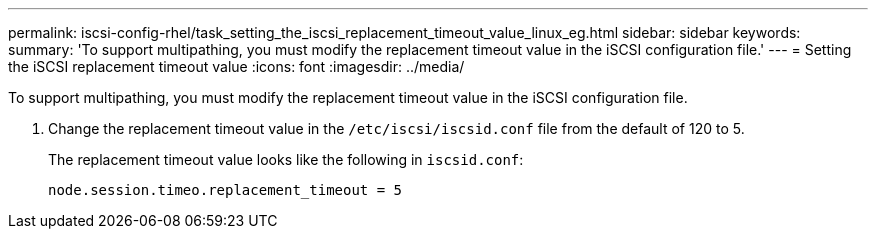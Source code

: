---
permalink: iscsi-config-rhel/task_setting_the_iscsi_replacement_timeout_value_linux_eg.html
sidebar: sidebar
keywords: 
summary: 'To support multipathing, you must modify the replacement timeout value in the iSCSI configuration file.'
---
= Setting the iSCSI replacement timeout value
:icons: font
:imagesdir: ../media/

[.lead]
To support multipathing, you must modify the replacement timeout value in the iSCSI configuration file.

. Change the replacement timeout value in the `/etc/iscsi/iscsid.conf` file from the default of 120 to 5.
+
The replacement timeout value looks like the following in `iscsid.conf`:
+
----
node.session.timeo.replacement_timeout = 5
----
